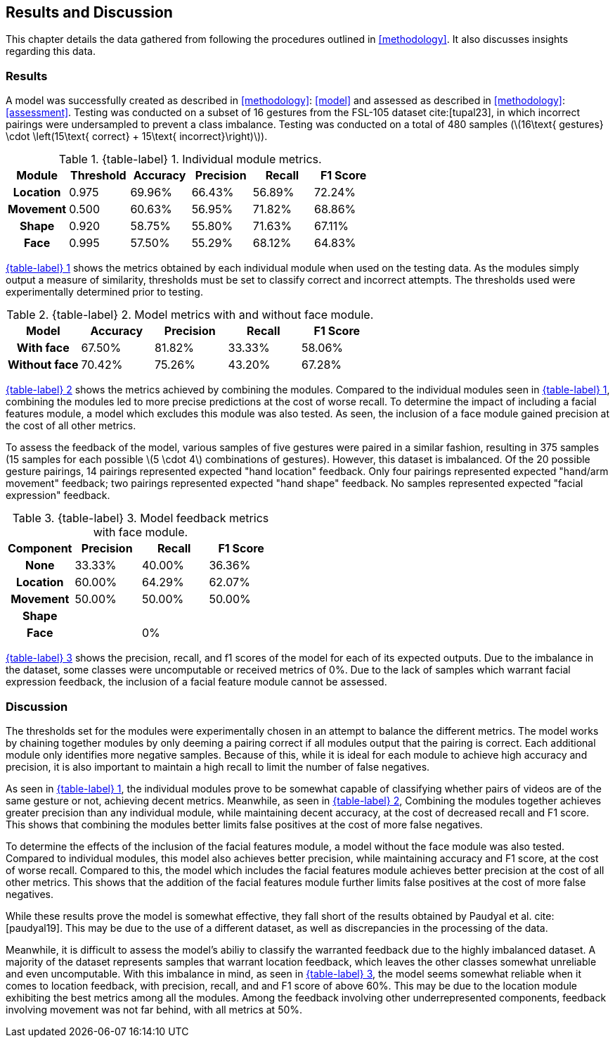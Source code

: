 [#rnd]
== Results and Discussion

This chapter details the data gathered from following the procedures outlined in <<methodology>>. It also discusses insights regarding this data.

[#results]
=== Results

A model was successfully created as described in <<methodology>>: <<model>> and assessed as described in <<methodology>>: <<assessment>>. Testing was conducted on a subset of 16 gestures from the FSL-105 dataset cite:[tupal23], in which incorrect pairings were undersampled to prevent a class imbalance. Testing was conducted on a total of 480 samples (latexmath:[16\text{ gestures} \cdot \left(15\text{ correct} + 15\text{ incorrect}\right)]).

:table-label-modules: {table-label} {counter:table}
.{table-label-modules}. Individual module metrics.
[#table-module-results]
[%header,cols=6*]
|===
s|Module
s|Threshold
s|Accuracy
s|Precision
s|Recall
s|F1 Score

h|Location
>|0.975
>|69.96%
>|66.43%
>|56.89%
>|72.24%

h|Movement
>|0.500
>|60.63%
>|56.95%
>|71.82%
>|68.86%

h|Shape
>|0.920
>|58.75%
>|55.80%
>|71.63%
>|67.11%

h|Face
>|0.995
>|57.50%
>|55.29%
>|68.12%
>|64.83%
|===

<<table-module-results,{table-label-modules}>> shows the metrics obtained by each individual module when used on the testing data. As the modules simply output a measure of similarity, thresholds must be set to classify correct and incorrect attempts. The thresholds used were experimentally determined prior to testing.

:table-label-models: {table-label} {counter:table}
.{table-label-models}. Model metrics with and without face module.
[#table-model-results]
[%header,cols=5*]
|===
s|Model
s|Accuracy
s|Precision
s|Recall
s|F1 Score

h|With face
>|67.50%
>|81.82%
>|33.33%
>|58.06%

h|Without face
>|70.42%
>|75.26%
>|43.20%
>|67.28%
|===

<<table-model-results,{table-label-models}>> shows the metrics achieved by combining the modules. Compared to the individual modules seen in <<table-module-results,{table-label-modules}>>, combining the modules led to more precise predictions at the cost of worse recall. To determine the impact of including a facial features module, a model which excludes this module was also tested. As seen, the inclusion of a face module gained precision at the cost of all other metrics.

To assess the feedback of the model, various samples of five gestures were paired in a similar fashion, resulting in 375 samples (15 samples for each possible latexmath:[5 \cdot 4] combinations of gestures). However, this dataset is imbalanced. Of the 20 possible gesture pairings, 14 pairings represented expected "hand location" feedback. Only four pairings represented expected "hand/arm movement" feedback; two pairings represented expected "hand shape" feedback. No samples represented expected "facial expression" feedback.

:table-label-feedback: {table-label} {counter:table}
.{table-label-feedback}. Model feedback metrics with face module.
[#table-feedback]
[%header,cols=4*]
|===
s|Component
s|Precision
s|Recall
s|F1 Score

h|None
>|33.33%
>|40.00%
>|36.36%

h|Location
>|60.00%
>|64.29%
>|62.07%

h|Movement
>|50.00%
>|50.00%
>|50.00%

h|Shape
>|
>|
>|

h|Face
>|
>|0%
>|
|===

<<table-feedback,{table-label-feedback}>> shows the precision, recall, and f1 scores of the model for each of its expected outputs. Due to the imbalance in the dataset, some classes were uncomputable or received metrics of 0%. Due to the lack of samples which warrant facial expression feedback, the inclusion of a facial feature module cannot be assessed.

[#discussion]
=== Discussion

The thresholds set for the modules were experimentally chosen in an attempt to balance the different metrics. The model works by chaining together modules by only deeming a pairing correct if all modules output that the pairing is correct. Each additional module only identifies more negative samples. Because of this, while it is ideal for each module to achieve high accuracy and precision, it is also important to maintain a high recall to limit the number of false negatives.

As seen in <<table-module-results,{table-label-modules}>>, the individual modules prove to be somewhat capable of classifying whether pairs of videos are of the same gesture or not, achieving decent metrics. Meanwhile, as seen in <<table-model-results,{table-label-models}>>, Combining the modules together achieves greater precision than any individual module, while maintaining decent accuracy, at the cost of decreased recall and F1 score. This shows that combining the modules better limits false positives at the cost of more false negatives.

To determine the effects of the inclusion of the facial features module, a model without the face module was also tested. Compared to individual modules, this model also achieves better precision, while maintaining accuracy and F1 score, at the cost of worse recall. Compared to this, the model which includes the facial features module achieves better precision at the cost of all other metrics. This shows that the addition of the facial features module further limits false positives at the cost of more false negatives.

While these results prove the model is somewhat effective, they fall short of the results obtained by Paudyal et al. cite:[paudyal19]. This may be due to the use of a different dataset, as well as discrepancies in the processing of the data.

Meanwhile, it is difficult to assess the model's abiliy to classify the warranted feedback due to the highly imbalanced dataset. A majority of the dataset represents samples that warrant location feedback, which leaves the other classes somewhat unreliable and even uncomputable. With this imbalance in mind, as seen in <<table-feedback,{table-label-feedback}>>, the model seems somewhat reliable when it comes to location feedback, with precision, recall, and and F1 score of above 60%. This may be due to the location module exhibiting the best metrics among all the modules. Among the feedback involving other underrepresented components, feedback involving movement was not far behind, with all metrics at 50%.
